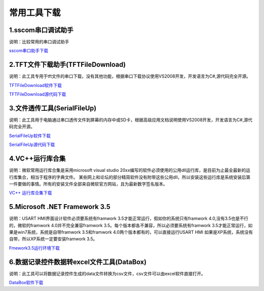 常用工具下载
================================================================

1.sscom串口调试助手
~~~~~~~~~~~~~~~~~~~~~~~~~~~~~~~~~~~~~~~~~~~~~~~~~~~~~~~~~~~~~~~~

说明：比较常用的串口调试助手

`sscom串口助手下载 <http://filedown.tjc1688.com/USARTHMI/gongju/sscom5.13.zip>`_




2.TFT文件下载助手(TFTFileDownload)
~~~~~~~~~~~~~~~~~~~~~~~~~~~~~~~~~~~~~~~~~~~~~~~~~~~~~~~~~~~~~~~~

说明：此工具专用于tft文件的串口下载，没有其他功能，根据串口下载协议使用VS2008开发，开发语言为C#,源代码完全开源。

`TFTFileDownload软件下载 <http://filedown.tjc1688.com/USARTHMI/gongju/TFTFileDownload.rar>`_

`TFTFileDownload源代码下载 <http://filedown.tjc1688.com/USARTHMI/gongju/TFTFileDownLoad_VS2008_C_Sharp.rar>`_


3.文件透传工具(SerialFileUp)
~~~~~~~~~~~~~~~~~~~~~~~~~~~~~~~~~~~~~~~~~~~~~~~~~~~~~~~~~~~~~~~~

说明：此工具用于电脑通过串口透传文件到屏幕的内存中或SD卡，根据高级应用文档说明使用VS2008开发，开发语言为C#,源代码完全开源。

        
`SerialFileUp软件下载 <http://filedown.tjc1688.com/USARTHMI/gongju/SerialFileUp.rar>`_

`SerialFileUp源代码下载 <http://filedown.tjc1688.com/USARTHMI/gongju/SerialFileUp_VS2008_C_Sharp.rar>`_


4.VC++运行库合集
~~~~~~~~~~~~~~~~~~~~~~~~~~~~~~~~~~~~~~~~~~~~~~~~~~~~~~~~~~~~~~~~

说明：微软常用运行库合集是采用microsoft visual studio 20xx编写的软件必须使用的公用dll运行库，是目前为止最全最新的运行库集合，相当于程序的字典文件。 某些网上和论坛的部分精简软件没有附带这些公用dll，所以安装这些运行库是系统安装后第一件要做的事情。所有的安装文件全部来自微软官方网站，且为最新数字签名版本。


`VC++ 运行库合集下载 <http://filedown.tjc1688.com/USARTHMI/gongju/vc.zip>`_


5.Microsoft .NET Framework 3.5
~~~~~~~~~~~~~~~~~~~~~~~~~~~~~~~~~~~~~~~~~~~~~~~~~~~~~~~~~~~~~~~~

说明：USART HMI界面设计软件必须要系统有framwork 3.5才能正常运行，假如你的系统只有framwork 4.0,没有3.5也是不行的，微软的framwork 4.0并不完全兼容framwork 3.5。每个版本都各不兼容，所以必须要系统有framwork 3.5才能正常运行，如果是win7系统，系统是自带framwork 3.5和framwork 4.0两个版本都有的，可以直接运行USART HMI 如果是XP系统，系统没有自带，所以XP系统一定要安装framwork 3.5。


`Fmework3.5运行环境下载 <http://filedown.tjc1688.com/USARTHMI/gongju/dotnetfx35.rar>`_


6.数据记录控件数据转excel文件工具(DataBox)
~~~~~~~~~~~~~~~~~~~~~~~~~~~~~~~~~~~~~~~~~~~~~~~~~~~~~~~~~~~~~~~~

说明：此工具可以将数据记录控件生成的data文件转换为csv文件，csv文件可以由excel软件直接打开。


`DataBox软件下载 <http://filedown.tjc1688.com/USARTHMI/gongju/databox.rar>`_



